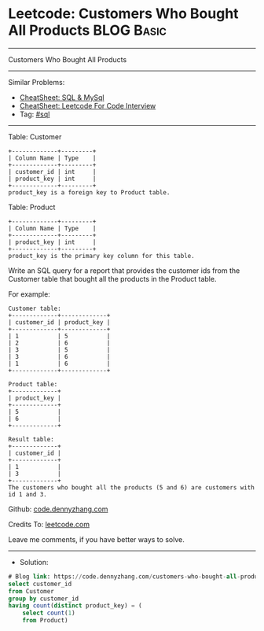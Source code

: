 * Leetcode: Customers Who Bought All Products                    :BLOG:Basic:
#+STARTUP: showeverything
#+OPTIONS: toc:nil \n:t ^:nil creator:nil d:nil
:PROPERTIES:
:type:     sql
:END:
---------------------------------------------------------------------
Customers Who Bought All Products
---------------------------------------------------------------------
#+BEGIN_HTML
<a href="https://github.com/dennyzhang/code.dennyzhang.com/tree/master/problems/customers-who-bought-all-products"><img align="right" width="200" height="183" src="https://www.dennyzhang.com/wp-content/uploads/denny/watermark/github.png" /></a>
#+END_HTML
Similar Problems:
- [[https://cheatsheet.dennyzhang.com/cheatsheet-mysql-A4][CheatSheet: SQL & MySql]]
- [[https://cheatsheet.dennyzhang.com/cheatsheet-leetcode-A4][CheatSheet: Leetcode For Code Interview]]
- Tag: [[https://code.dennyzhang.com/review-sql][#sql]]
---------------------------------------------------------------------
Table: Customer
#+BEGIN_EXAMPLE
+-------------+---------+
| Column Name | Type    |
+-------------+---------+
| customer_id | int     |
| product_key | int     |
+-------------+---------+
product_key is a foreign key to Product table.
#+END_EXAMPLE

Table: Product
#+BEGIN_EXAMPLE
+-------------+---------+
| Column Name | Type    |
+-------------+---------+
| product_key | int     |
+-------------+---------+
product_key is the primary key column for this table.
#+END_EXAMPLE
 
Write an SQL query for a report that provides the customer ids from the Customer table that bought all the products in the Product table.

For example:
#+BEGIN_EXAMPLE
Customer table:
+-------------+-------------+
| customer_id | product_key |
+-------------+-------------+
| 1           | 5           |
| 2           | 6           |
| 3           | 5           |
| 3           | 6           |
| 1           | 6           |
+-------------+-------------+

Product table:
+-------------+
| product_key |
+-------------+
| 5           |
| 6           |
+-------------+

Result table:
+-------------+
| customer_id |
+-------------+
| 1           |
| 3           |
+-------------+
The customers who bought all the products (5 and 6) are customers with id 1 and 3.
#+END_EXAMPLE

Github: [[https://github.com/dennyzhang/code.dennyzhang.com/tree/master/problems/customers-who-bought-all-products][code.dennyzhang.com]]

Credits To: [[https://leetcode.com/problems/customers-who-bought-all-products/description/][leetcode.com]]

Leave me comments, if you have better ways to solve.
---------------------------------------------------------------------
- Solution:

#+BEGIN_SRC sql
# Blog link: https://code.dennyzhang.com/customers-who-bought-all-products
select customer_id
from Customer
group by customer_id
having count(distinct product_key) = (
    select count(1)
    from Product)
#+END_SRC

#+BEGIN_HTML
<div style="overflow: hidden;">
<div style="float: left; padding: 5px"> <a href="https://www.linkedin.com/in/dennyzhang001"><img src="https://www.dennyzhang.com/wp-content/uploads/sns/linkedin.png" alt="linkedin" /></a></div>
<div style="float: left; padding: 5px"><a href="https://github.com/dennyzhang"><img src="https://www.dennyzhang.com/wp-content/uploads/sns/github.png" alt="github" /></a></div>
<div style="float: left; padding: 5px"><a href="https://www.dennyzhang.com/slack" target="_blank" rel="nofollow"><img src="https://www.dennyzhang.com/wp-content/uploads/sns/slack.png" alt="slack"/></a></div>
</div>
#+END_HTML
